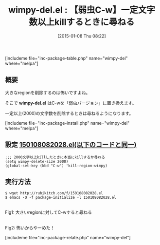 #+BLOG: rubikitch
#+POSTID: 602
#+BLOG: rubikitch
#+DATE: [2015-01-08 Thu 08:22]
#+PERMALINK: wimpy-del
#+OPTIONS: toc:nil num:nil todo:nil pri:nil tags:nil ^:nil \n:t -:nil
#+ISPAGE: nil
#+DESCRIPTION:
# (progn (erase-buffer)(find-file-hook--org2blog/wp-mode))
#+BLOG: rubikitch
#+CATEGORY: コピー・貼り付け
#+EL_PKG_NAME: wimpy-del
#+TAGS: 標準コマンド強化, 初心者安心
#+EL_TITLE0: 【弱虫C-w】一定文字数以上killするときに尋ねる
#+EL_URL: 
#+begin: org2blog
#+TITLE: wimpy-del.el : 【弱虫C-w】一定文字数以上killするときに尋ねる
[includeme file="inc-package-table.php" name="wimpy-del" where="melpa"]

#+end:
** 概要
大きなregionを削除するのは怖いですよね。

そこで *wimpy-del.el* はC-wを「弱虫バージョン」に置き換えます。

一定以上(2000)の文字数を削除するときは尋ねるようになります。



[includeme file="inc-package-install.php" name="wimpy-del" where="melpa"]
** 設定 [[http://rubikitch.com/f/150108082028.el][150108082028.el(以下のコードと同一)]]
#+BEGIN: include :file "/r/sync/junk/150108/150108082028.el"
#+BEGIN_SRC fundamental
;;; 2000文字以上killしたときに本当にkillするか尋ねる
(setq wimpy-delete-size 2000)
(global-set-key (kbd "C-w") 'kill-region-wimpy)
#+END_SRC

#+END:

** 実行方法
#+BEGIN_EXAMPLE
$ wget http://rubikitch.com/f/150108082028.el
$ emacs -Q -f package-initialize -l 150108082028.el
#+END_EXAMPLE

# (progn (forward-line 1)(shell-command "screenshot-time.rb org_template" t))
[[file:/r/sync/screenshots/20150108082545.png]]
Fig1: 大きいregionに対してC-wすると尋ねる

[[file:/r/sync/screenshots/20150108082548.png]]
Fig2: 怖いからやーめた！


# /r/sync/screenshots/20150108082545.png http://rubikitch.com/wp-content/uploads/2015/01/wpid-20150108082545.png
# /r/sync/screenshots/20150108082548.png http://rubikitch.com/wp-content/uploads/2015/01/wpid-20150108082548.png
[includeme file="inc-package-relate.php" name="wimpy-del"]
